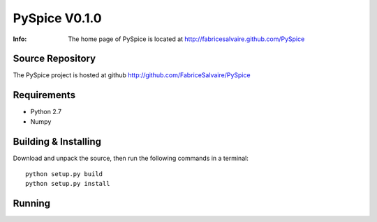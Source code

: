 ==============
PySpice V0.1.0
==============

:Info: The home page of PySpice is located at http://fabricesalvaire.github.com/PySpice

Source Repository
-----------------

The PySpice project is hosted at github
http://github.com/FabriceSalvaire/PySpice

Requirements
------------

* Python 2.7
* Numpy

Building & Installing
---------------------

Download and unpack the source, then run the following commands in a terminal::

  python setup.py build
  python setup.py install

Running
-------

.. End
